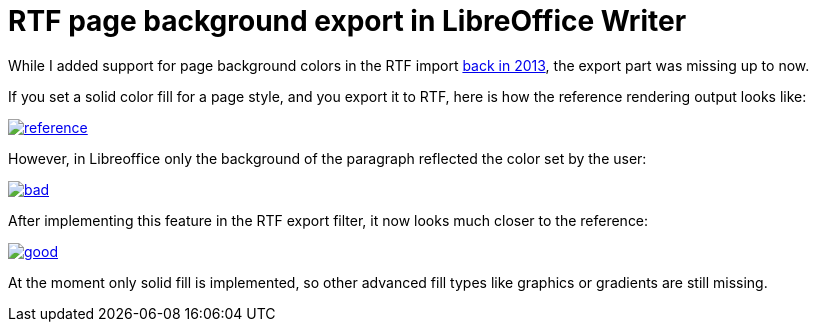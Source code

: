 = RTF page background export in LibreOffice Writer

:slug: rtf-page-background-export
:category: libreoffice
:tags: en
:date: 2016-01-12T10:11:16Z

While I added support for page background colors in the RTF import
http://cgit.freedesktop.org/libreoffice/core/commit/?id=14e163b0caf97addf340aefc5760a9031ec98390[back
in 2013], the export part was missing up to now.

If you set a solid color fill for a page style, and you export it to RTF, here
is how the reference rendering output looks like:

image::https://lh3.googleusercontent.com/-JI384fzDsng/VpEkSeMEgfI/AAAAAAAAGYY/GXhT1tzi4WQ/s900-Ic42/reference.png[align="center",link="https://lh3.googleusercontent.com/-JI384fzDsng/VpEkSeMEgfI/AAAAAAAAGYY/GXhT1tzi4WQ/s900-Ic42/reference.png"]

However, in Libreoffice only the background of the paragraph reflected the
color set by the user:

image::https://lh3.googleusercontent.com/-YZDNx5H0qYQ/VpEkSWxf2II/AAAAAAAAGYU/o4Q06VeBK-I/s900-Ic42/bad.png[align="center",link="https://lh3.googleusercontent.com/-YZDNx5H0qYQ/VpEkSWxf2II/AAAAAAAAGYU/o4Q06VeBK-I/s900-Ic42/bad.png"]

After implementing this feature in the RTF export filter, it now looks much
closer to the reference:

image::https://lh3.googleusercontent.com/--6VbXTzbA_k/VpEkSWJB7tI/AAAAAAAAGYc/D7KEn0lLvXw/s900-Ic42/good.png[align="center",link="https://lh3.googleusercontent.com/--6VbXTzbA_k/VpEkSWJB7tI/AAAAAAAAGYc/D7KEn0lLvXw/s900-Ic42/good.png"]

At the moment only solid fill is implemented, so other advanced fill types
like graphics or gradients are still missing.

// vim: ft=asciidoc
